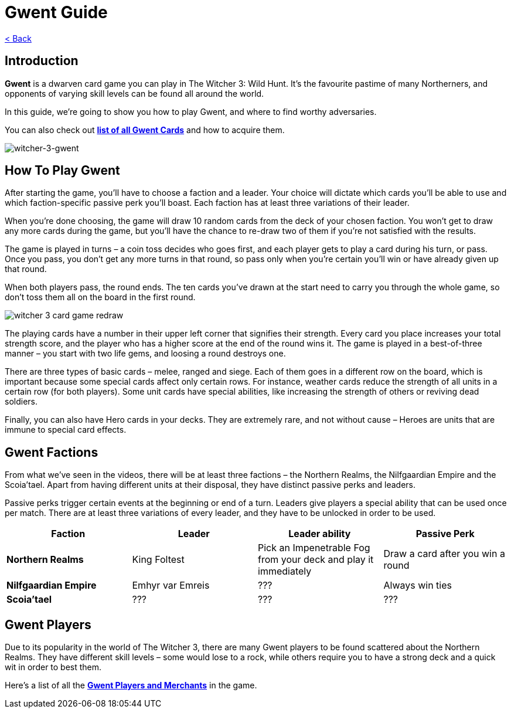 :title: Gwent Guide
:index: https://meniny.cn/docs/gwent/guide
:images: {index}/images
= {title}

link:../[< Back]

== Introduction

**Gwent** is a dwarven card game you can play in The Witcher 3: Wild Hunt. It’s the favourite pastime of many Northerners, and opponents of varying skill levels can be found all around the world.

In this guide, we’re going to show you how to play Gwent, and where to find worthy adversaries.

You can also check out **link:../cards/[list of all Gwent Cards]** and how to acquire them.

image:./images/witcher-3-gwent.jpg[witcher-3-gwent]

== How To Play Gwent

After starting the game, you’ll have to choose a faction and a leader. Your choice will dictate which cards you’ll be able to use and which faction-specific passive perk you’ll boast. Each faction has at least three variations of their leader.

When you’re done choosing, the game will draw 10 random cards from the deck of your chosen faction. You won’t get to draw any more cards during the game, but you’ll have the chance to re-draw two of them if you’re not satisfied with the results.

The game is played in turns – a coin toss decides who goes first, and each player gets to play a card during his turn, or pass. Once you pass, you don’t get any more turns in that round, so pass only when you’re certain you’ll win or have already
given up that round.

When both players pass, the round ends. The ten cards you’ve drawn at the start need to carry you through the whole game, so don’t toss them all on the board in the first round.

image:./images/witcher-3-gwent-redraw.jpg[witcher 3 card game redraw]

The playing cards have a number in their upper left corner that signifies their strength. Every card you place increases your total strength score, and the player who has a higher score at the end of the round wins it. The game is played in a best-of-three manner – you start with two life gems, and loosing a round destroys one.

There are three types of basic cards – melee, ranged and siege. Each of them goes in a different row on the board, which is important because some special cards affect only certain rows. For instance, weather cards reduce the strength of all units in a certain row (for both players). Some unit cards have special abilities, like increasing the strength of others or reviving dead soldiers.

Finally, you can also have Hero cards in your decks. They are extremely rare, and not without cause – Heroes are units that are immune to special card effects.

== Gwent Factions

From what we’ve seen in the videos, there will be at least three factions – the Northern Realms, the Nilfgaardian Empire and the Scoia’tael. Apart from having different units at their disposal, they have distinct passive perks and leaders.

Passive perks trigger certain events at the beginning or end of a turn. Leaders give players a special ability that can be used once per match. There are at least three variations of every leader, and they have to be unlocked in order to be used.

[%header, cols="^.^a,^.^a,^.^a,^.^a"]
|===
|Faction
|Leader
|Leader ability
|Passive Perk

|**Northern Realms**
|King Foltest
|Pick an Impenetrable Fog from your deck and play it immediately
|Draw a card after you win a round

|**Nilfgaardian Empire**
|Emhyr var Emreis
|???
|Always win ties

|**Scoia’tael**
|???
|???
|???
|===

== Gwent Players

Due to its popularity in the world of The Witcher 3, there are many Gwent players to be found scattered about the Northern Realms. They have different skill levels – some would lose to a rock, while others require you to have a strong deck and a quick wit in order to best them.

Here’s a list of all the **link:../npcs/"[Gwent Players and Merchants]** in the game.
